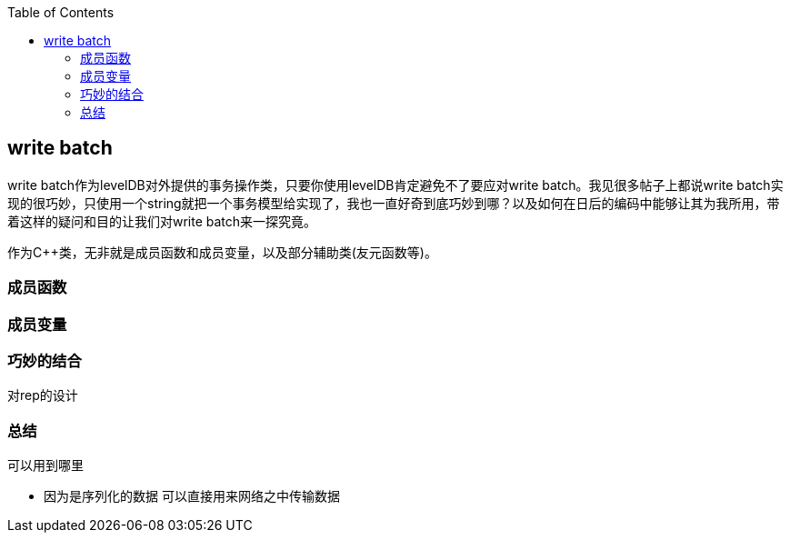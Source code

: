 :toc:

:icons: font

// 保证所有的目录层级都可以正常显示图片
:path: instruction/
:imagesdir: ../image/
:srcdir: ../src


// 只有book调用的时候才会走到这里
ifdef::rootpath[]
:imagesdir: {rootpath}{path}{imagesdir}
:srcdir: {rootpath}../src/
endif::rootpath[]

ifndef::rootpath[]
:rootpath: ../
:srcdir: {rootpath}{path}../src/
endif::rootpath[]


== write batch

write batch作为levelDB对外提供的事务操作类，只要你使用levelDB肯定避免不了要应对write batch。我见很多帖子上都说write batch实现的很巧妙，只使用一个string就把一个事务模型给实现了，我也一直好奇到底巧妙到哪？以及如何在日后的编码中能够让其为我所用，带着这样的疑问和目的让我们对write batch来一探究竟。

作为C++类，无非就是成员函数和成员变量，以及部分辅助类(友元函数等)。

=== 成员函数


=== 成员变量



=== 巧妙的结合



对rep的设计






=== 总结


可以用到哪里

- 因为是序列化的数据 可以直接用来网络之中传输数据








